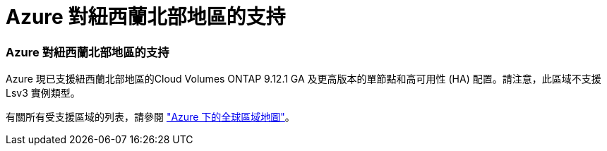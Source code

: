 = Azure 對紐西蘭北部地區的支持
:allow-uri-read: 




=== Azure 對紐西蘭北部地區的支持

Azure 現已支援紐西蘭北部地區的Cloud Volumes ONTAP 9.12.1 GA 及更高版本的單節點和高可用性 (HA) 配置。請注意，此區域不支援 Lsv3 實例類型。

有關所有受支援區域的列表，請參閱 https://bluexp.netapp.com/cloud-volumes-global-regions["Azure 下的全球區域地圖"^]。
